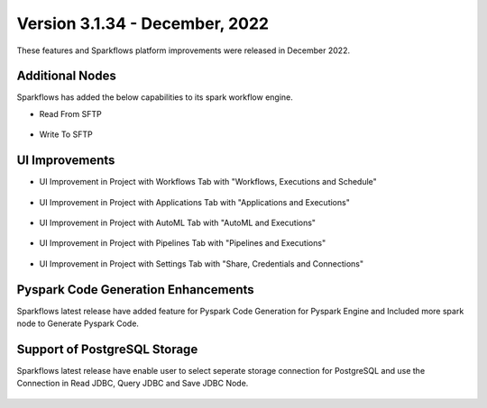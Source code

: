 Version 3.1.34 - December, 2022
=============

These features and Sparkflows platform improvements were released in December 2022.

Additional Nodes
------

Sparkflows has added the below capabilities to its spark workflow engine.

- Read From SFTP

.. figure:: ../_assets/releases/2022-dec/sftp_read.PNG
   :alt: read sftp
   :width: 80%

- Write To SFTP

.. figure:: ../_assets/releases/2022-dec/sftp_write.PNG
   :alt: write sftp
   :width: 80%

UI Improvements
----------

- UI Improvement in Project with Workflows Tab with "Workflows, Executions and Schedule"

.. figure:: ../_assets/releases/2022-dec/project_wf_tab.PNG
   :alt: project wf tab
   :width: 80%

- UI Improvement in Project with Applications Tab with "Applications and Executions"

.. figure:: ../_assets/releases/2022-dec/project_app_tab.PNG
   :alt: project apps tab
   :width: 80%

- UI Improvement in Project with AutoML Tab with "AutoML and Executions"

.. figure:: ../_assets/releases/2022-dec/project_automl_tab.PNG
   :alt: project automl tab
   :width: 80%

- UI Improvement in Project with Pipelines Tab with "Pipelines and Executions"

.. figure:: ../_assets/releases/2022-dec/project_pipeline_tab.PNG
   :alt: project automl tab
   :width: 80%

- UI Improvement in Project with Settings Tab with "Share, Credentials and Connections"

.. figure:: ../_assets/releases/2022-dec/project_setting_tab.PNG
   :alt: project settings tab
   :width: 80%
   
Pyspark Code Generation Enhancements
----------  

Sparkflows latest release have added feature for Pyspark Code Generation for Pyspark Engine and Included more spark node to Generate Pyspark Code.

Support of PostgreSQL Storage
----------

Sparkflows latest release have enable user to select seperate storage connection for PostgreSQL and use the Connection in Read JDBC, Query JDBC and Save JDBC Node.

.. figure:: ../_assets/releases/2022-dec/postgres_storage.PNG
   :alt: postgres
   :width: 80%
